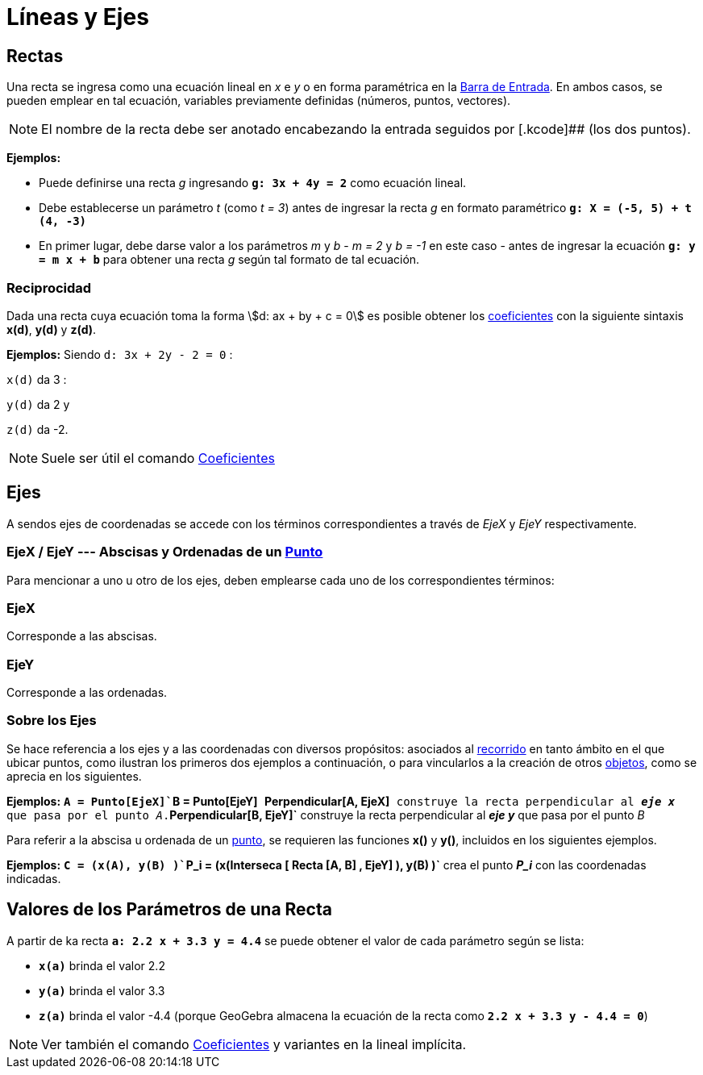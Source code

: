 = Líneas y Ejes
:page-en: Lines_and_Axes
ifdef::env-github[:imagesdir: /es/modules/ROOT/assets/images]

== Rectas

Una recta se ingresa como una ecuación lineal en _x_ e _y_ o en forma paramétrica en la
xref:/Barra_de_Entrada.adoc[Barra de Entrada]. En ambos casos, se pueden emplear en tal ecuación, variables previamente
definidas (números, puntos, vectores).

[NOTE]
====

El nombre de la recta debe ser anotado encabezando la entrada seguidos por [.kcode]## (los dos puntos).

====

[EXAMPLE]
====

*Ejemplos:*

* Puede definirse una recta _g_ ingresando *`++g: 3x + 4y = 2++`* como ecuación lineal.
* Debe establecerse un parámetro _t_ (como _t = 3_) antes de ingresar la recta _g_ en formato paramétrico
*`++g: X = (-5, 5) + t (4, -3)++`*
* En primer lugar, debe darse valor a los parámetros _m_ y _b_ - _m = 2_ y _b = -1_ en este caso - antes de ingresar la
ecuación *`++g: y = m x + b++`* para obtener una recta _g_ según tal formato de tal ecuación.

====

=== Reciprocidad

Dada una recta cuya ecuación toma la forma stem:[d: ax + by + c = 0] es posible obtener los
xref:/commands/Coeficientes.adoc[coeficientes] con la siguiente sintaxis *x(d)*, *y(d)* y *z(d)*.

[EXAMPLE]
====

*Ejemplos:* Siendo `++d: 3x + 2y - 2 = 0++` :

`++x(d)++` da 3 :

`++y(d)++` da 2 y

`++z(d)++` da -2.

====

[NOTE]
====

Suele ser útil el comando xref:/commands/Coeficientes.adoc[Coeficientes]
====

== Ejes

A sendos ejes de coordenadas se accede con los términos correspondientes a través de _EjeX_ y _EjeY_ respectivamente.

=== EjeX / EjeY --- Abscisas y Ordenadas de un xref:/commands/Punto.adoc[Punto]

Para mencionar a uno u otro de los ejes, deben emplearse cada uno de los correspondientes términos:

=== EjeX

Corresponde a las abscisas.

=== EjeY

Corresponde a las ordenadas.

=== Sobre los Ejes

Se hace referencia a los ejes y a las coordenadas con diversos propósitos: asociados al
xref:/Objetos_Geométricos.adoc[recorrido] en tanto ámbito en el que ubicar puntos, como ilustran los primeros dos
ejemplos a continuación, o para vincularlos a la creación de otros xref:/Objetos.adoc[objetos], como se aprecia en los
siguientes.

[EXAMPLE]
====

*Ejemplos:* *`++A = Punto[EjeX]++``++B = Punto[EjeY]++`* *`++Perpendicular[A, EjeX]++`* construye la recta perpendicular
al *_eje x_* que pasa por el punto _A_.*`++Perpendicular[B, EjeY]++`* construye la recta perpendicular al *_eje y_* que
pasa por el punto _B_

====

Para referir a la abscisa u ordenada de un xref:/commands/Punto.adoc[punto], se requieren las funciones *x()* y *y()*,
incluidos en los siguientes ejemplos.

[EXAMPLE]
====

*Ejemplos:* *`++C = (x(A), y(B) )++``++P_i = (x(Interseca [ Recta [A, B] , EjeY] ), y(B) )++`* crea el punto *_P_i_* con
las coordenadas indicadas.

====

== Valores de los Parámetros de una Recta

A partir de ka recta *`++a: 2.2 x + 3.3 y = 4.4++`* se puede obtener el valor de cada parámetro según se lista:

* *`++x(a)++`* brinda el valor 2.2
* *`++y(a)++`* brinda el valor 3.3
* *`++z(a)++`* brinda el valor -4.4 (porque GeoGebra almacena la ecuación de la recta como
*`++2.2 x + 3.3 y - 4.4 = 0++`*)

[NOTE]
====

Ver también el comando xref:/commands/Coeficientes.adoc[Coeficientes] y variantes en la lineal implícita.

====
